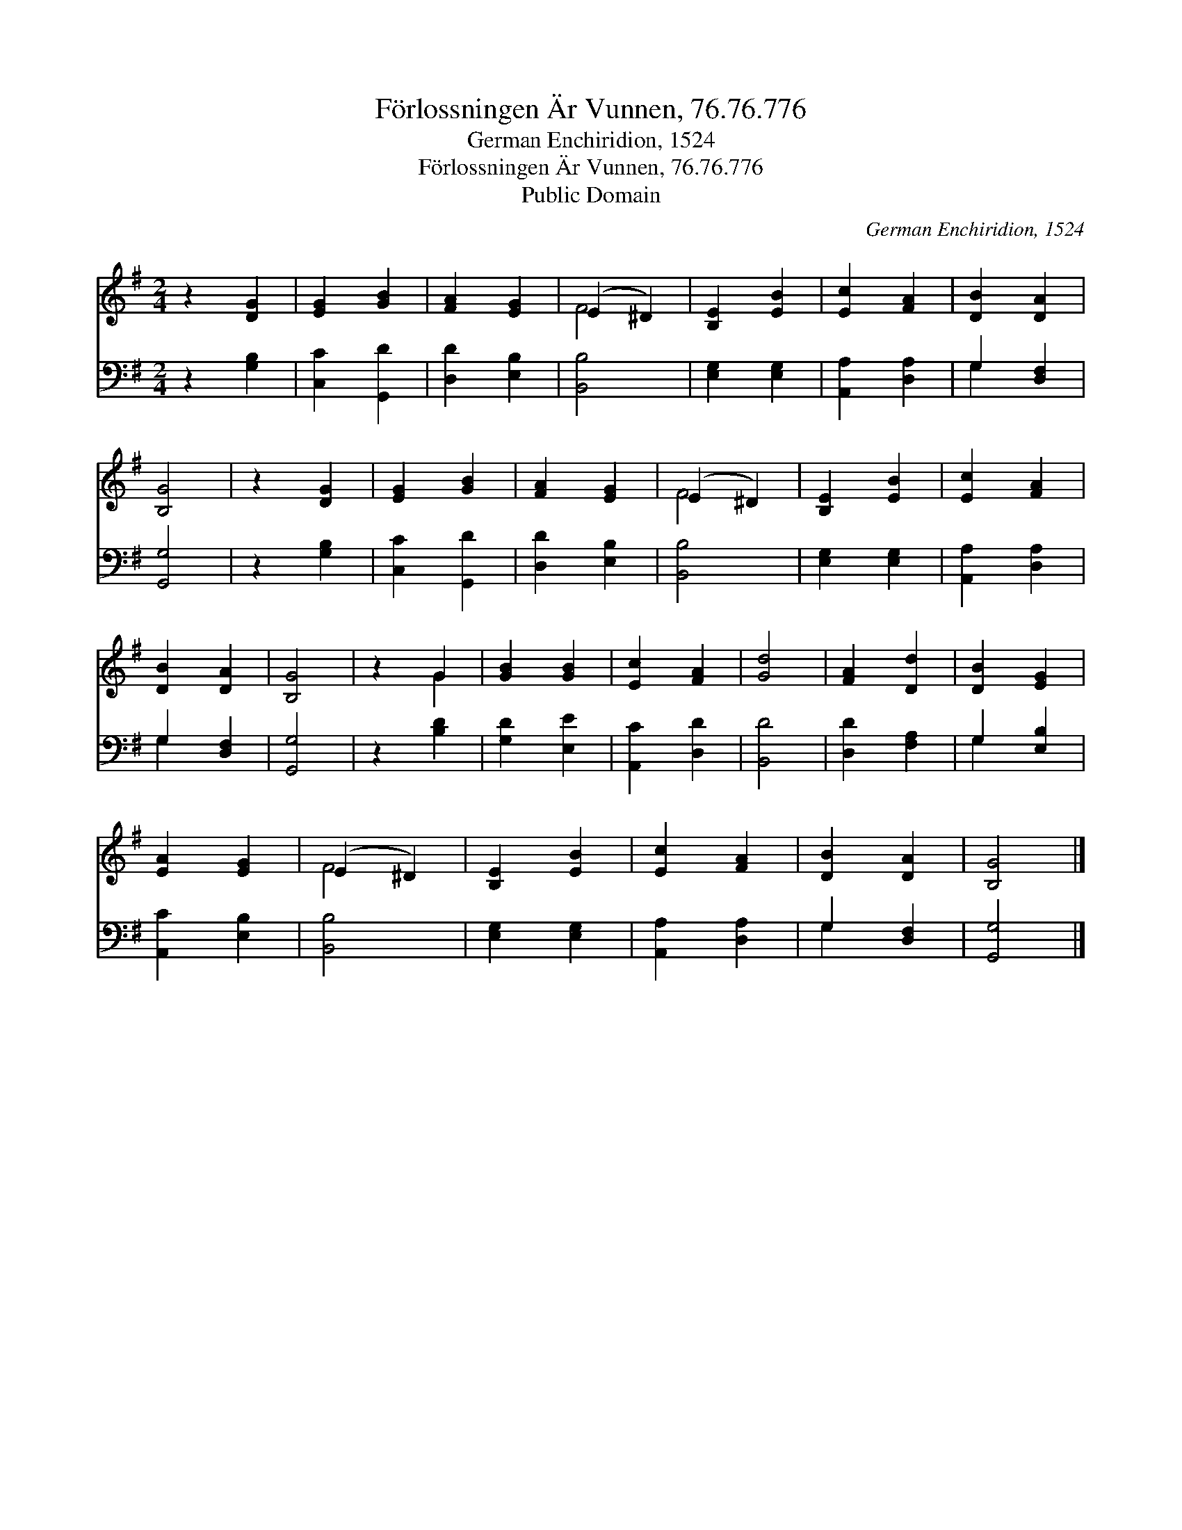 X:1
T:Förlossningen Är Vunnen, 76.76.776
T:German Enchiridion, 1524
T:Förlossningen Är Vunnen, 76.76.776
T:Public Domain
C:German Enchiridion, 1524
Z:Public Domain
%%score ( 1 2 ) ( 3 4 )
L:1/8
M:2/4
K:G
V:1 treble 
V:2 treble 
V:3 bass 
V:4 bass 
V:1
 z2 [DG]2 | [EG]2 [GB]2 | [FA]2 [EG]2 | (E2 ^D2) | [B,E]2 [EB]2 | [Ec]2 [FA]2 | [DB]2 [DA]2 | %7
 [B,G]4 | z2 [DG]2 | [EG]2 [GB]2 | [FA]2 [EG]2 | (E2 ^D2) | [B,E]2 [EB]2 | [Ec]2 [FA]2 | %14
 [DB]2 [DA]2 | [B,G]4 | z2 G2 | [GB]2 [GB]2 | [Ec]2 [FA]2 | [Gd]4 | [FA]2 [Dd]2 | [DB]2 [EG]2 | %22
 [EA]2 [EG]2 | (E2 ^D2) | [B,E]2 [EB]2 | [Ec]2 [FA]2 | [DB]2 [DA]2 | [B,G]4 |] %28
V:2
 x4 | x4 | x4 | F4 | x4 | x4 | x4 | x4 | x4 | x4 | x4 | F4 | x4 | x4 | x4 | x4 | x2 G2 | x4 | x4 | %19
 x4 | x4 | x4 | x4 | F4 | x4 | x4 | x4 | x4 |] %28
V:3
 z2 [G,B,]2 | [C,C]2 [G,,D]2 | [D,D]2 [E,B,]2 | [B,,B,]4 | [E,G,]2 [E,G,]2 | [A,,A,]2 [D,A,]2 | %6
 G,2 [D,F,]2 | [G,,G,]4 | z2 [G,B,]2 | [C,C]2 [G,,D]2 | [D,D]2 [E,B,]2 | [B,,B,]4 | %12
 [E,G,]2 [E,G,]2 | [A,,A,]2 [D,A,]2 | G,2 [D,F,]2 | [G,,G,]4 | z2 [B,D]2 | [G,D]2 [E,E]2 | %18
 [A,,C]2 [D,D]2 | [B,,D]4 | [D,D]2 [F,A,]2 | G,2 [E,B,]2 | [A,,C]2 [E,B,]2 | [B,,B,]4 | %24
 [E,G,]2 [E,G,]2 | [A,,A,]2 [D,A,]2 | G,2 [D,F,]2 | [G,,G,]4 |] %28
V:4
 x4 | x4 | x4 | x4 | x4 | x4 | G,2 x2 | x4 | x4 | x4 | x4 | x4 | x4 | x4 | G,2 x2 | x4 | x4 | x4 | %18
 x4 | x4 | x4 | G,2 x2 | x4 | x4 | x4 | x4 | G,2 x2 | x4 |] %28


